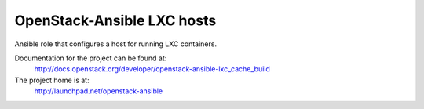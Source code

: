 ===========================
OpenStack-Ansible LXC hosts
===========================

Ansible role that configures a host for running LXC containers.

Documentation for the project can be found at:
  http://docs.openstack.org/developer/openstack-ansible-lxc_cache_build

The project home is at:
  http://launchpad.net/openstack-ansible
